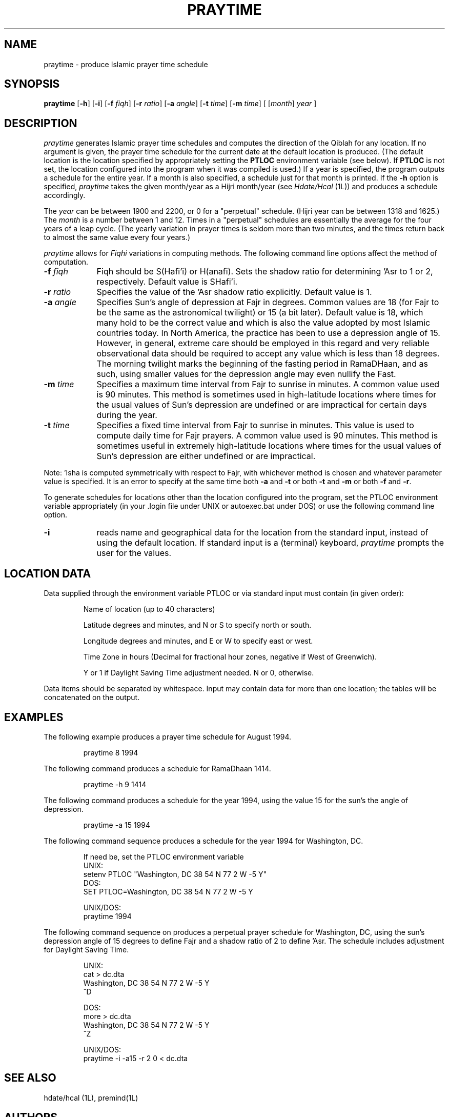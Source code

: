 .TH PRAYTIME 1L "Praytime Version 2.1"
.SH NAME
praytime \- produce Islamic prayer time schedule
.SH SYNOPSIS
\fBpraytime\fR [\fB-h\fP] [\fB-i\fR] [\fB-f\fR \fIfiqh\fR] [\fB-r\fR \fIratio\fR] [\fB-a\fR \fIangle\fR] [\fB-t\fR \fItime\fR] [\fB-m\fR \fItime\fR] [ [\|\fImonth\fR\|] \fIyear\fR ]
.SH DESCRIPTION
\fIpraytime\fR generates Islamic prayer time schedules and computes
the direction of the Qiblah for any location.  If no argument is given,
the prayer time schedule for the current date at the default location 
is produced.  (The default location is the location specified by 
appropriately setting the \fBPTLOC\fP environment 
variable (see below).  If \fBPTLOC\fP is not set, the location
configured into the program when it was compiled is used.)
If a year is specified, the program outputs a 
schedule for the entire year.  If a month is also specified, a 
schedule just for that month is printed.   If the
.B \-h
option is specified, \fIpraytime\fP takes the given month/year as a Hijri
month/year (see \fIHdate/Hcal\fP (1L)) and produces a schedule accordingly.
.PP
The
.I year
can be between 1900 and 2200, or 0 for a "perpetual" schedule.
(Hijri year can be between 1318 and 1625.)  The
.I month
is a number between 1 and 12.  Times in a "perpetual" schedules are
essentially the average for the four years of a leap cycle.  (The yearly 
variation in prayer times is seldom more than two minutes, and the times 
return back to almost the same value every four years.)
.sp
.PP
\fIpraytime\fR allows for \fIFiqhi\fR variations in computing 
methods.  The following command line options affect the method of 
computation.
.TP 9
\fB-f\fR \fIfiqh\fR
Fiqh should be S(Hafi'i) or H(anafi).  Sets the shadow ratio for 
determining 'Asr to 1 or 2, respectively.  Default value is SHafi'i.
.TP
\fB-r\fR \fIratio\fR
Specifies the value of the 'Asr shadow ratio explicitly.  Default value is 1.
.TP
\fB-a\fR \fIangle\fR
Specifies Sun's angle of depression at Fajr in degrees.  Common values are
18 (for Fajr to be the same as the astronomical twilight) or 15 (a bit later).
Default value is 18, which many hold to be the correct value and which
is also the value adopted by most Islamic countries today.  In North America,
the practice has been to use a depression angle of 15.  However, in general,
extreme care should be employed in this regard and very reliable observational 
data should be required to accept any value which is less than 18 degrees.
The morning twilight marks the beginning of the fasting period in 
RamaDHaan, and as such, using smaller values for the depression angle
may even nullify the Fast.
.TP
\fB-m\fR \fItime\fR
Specifies a maximum time interval from Fajr to sunrise in minutes.  A common
value used is 90 minutes.  This method is sometimes used in high-latitude
locations where times for the usual values of Sun's depression are
undefined or are impractical for certain days during the year.
.TP
\fB-t\fR \fItime\fR
Specifies a fixed time interval from Fajr to sunrise in minutes. This
value is used to compute daily time for Fajr prayers.  A common value used 
is 90 minutes.  This method is sometimes useful in extremely high-latitude 
locations where times for the usual values of Sun's depression are either 
undefined or are impractical.
.PP
Note: 'Isha is computed symmetrically with respect to Fajr, with whichever 
method is chosen and whatever parameter value is specified. It is an error 
to specify at the same time both \fB-a\fR and \fB-t\fR or both \fB-t\fR and
\fB-m\fR or both \fB-f\fR and \fB-r\fR.
.sp
.PP
To generate schedules for locations other than the location configured
into the program, set the PTLOC environment variable appropriately 
(in your .login file under UNIX or autoexec.bat under DOS) or
use the following command line option.
.TP 9
\fB-i\fR
reads name and geographical data for the location from the standard
input, instead of using the default location.  If
standard input is a (terminal) keyboard, 
\fIpraytime\fR prompts the user for the values.
.SH LOCATION DATA
Data supplied through the environment variable PTLOC or via standard input 
must contain (in given order):
.RS
.PP
Name of location (up to 40 characters) 
.PP
Latitude degrees and minutes, and N or S to specify north or south.
.PP
Longitude degrees and minutes, and E or W to specify east or west.
.PP
Time Zone in hours (Decimal for fractional hour zones, negative if
West of Greenwich).
.PP
Y or 1 if Daylight Saving Time adjustment needed.  N or 0, otherwise.
.RE
.PP
Data items should be separated by whitespace.  Input may contain data 
for more than one location; the tables will be concatenated on the output.
.SH EXAMPLES
The following example produces a prayer time schedule for August 1994.
.RS
.sp
praytime 8 1994
.RE
.PP
The following command produces a schedule for RamaDhaan 1414.
.RS
.sp
praytime -h 9 1414
.RE
.PP
The following command produces a schedule for the year 1994, using
the value 15 for the sun's the angle of depression.
.RS
.sp
praytime -a 15 1994
.RE
.PP
The following command sequence produces a schedule for the year 1994
for Washington, DC.
.RS
.sp
If need be, set the PTLOC environment variable
.nf
UNIX: 
  setenv PTLOC "Washington, DC  38 54 N  77 2 W  -5 Y"
DOS:
  SET PTLOC=Washington, DC  38 54 N  77 2 W  -5 Y

UNIX/DOS:
  praytime 1994
.fi
.sp
.RE
.PP
The following command sequence on produces a perpetual prayer
schedule for Washington, DC, using the sun's depression angle of 15 degrees
to define Fajr and a shadow ratio of 2 to define 'Asr.  The schedule includes
adjustment for Daylight Saving Time.
.RS
.sp
.nf
UNIX:
  cat > dc.dta
  Washington, DC  38 54 N  77 2 W  -5 Y
  ^D

DOS:
  more > dc.dta
  Washington, DC  38 54 N  77 2 W  -5 Y
  ^Z

UNIX/DOS:
  praytime -i -a15 -r 2 0 < dc.dta
.RE
.sp 1
.SH SEE ALSO
hdate/hcal (1L), premind(1L)
.SH AUTHORS
Original program, called `praytimer', produced time schedules in TeX and
was derived by Kamal Abdali from his \fIMinaret\fR program for the 
Macintosh.  Waleed Muhanna (wmuhanna@magnus.acs.ohio-state.edu) modified 
the program to remove all TeX related code; to improve input checking,
to allow a default location to be easily configured in; to permit the 
user to print a schedule for the current date or a specified month and year;
and to integrate it with hdate/hcal.
